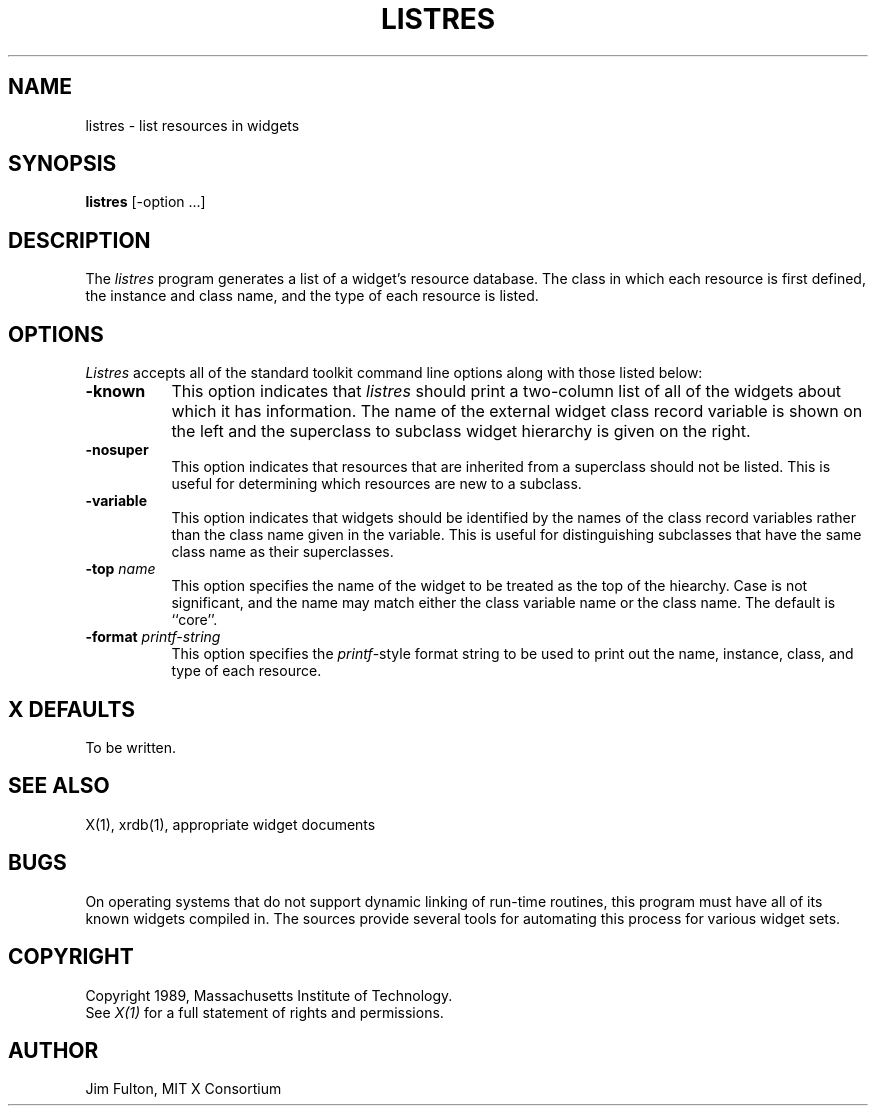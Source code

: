 .TH LISTRES 1 "17 July 1989" "X Version 11"
.SH NAME
listres - list resources in widgets
.SH SYNOPSIS
.B "listres"
[-option ...]
.SH DESCRIPTION
.PP
The \fIlistres\fP program generates a list of a widget's resource database.  
The class in which each resource is first defined, the instance and class
name, and the type of each resource is listed.  
.SH OPTIONS
\fIListres\fP accepts all of the standard toolkit command line options along
with those listed below:
.TP 8
.B \-known
This option indicates that \fIlistres\fP should print a two-column 
list of all of the widgets about which it has information.  The name of the
external widget class record variable is shown on the left and the 
superclass to subclass widget hierarchy is given on the right.
.TP 8
.B \-nosuper
This option indicates that resources that are inherited from a superclass
should not be listed.  This is useful for determining which resources are
new to a subclass.
.TP 8
.B \-variable
This option indicates that widgets should be identified by the names of the
class record variables rather than the class name given in the variable.  This
is useful for distinguishing subclasses that have the same class name as their
superclasses.
.TP 8
.B \-top \fIname\fP
This option specifies the name of the widget to be treated as the top of the
hiearchy.  Case is not significant, and the name may match either the class
variable name or the class name.  The default is ``core''.
.TP 8
.B \-format \fIprintf\-string\fP
This option specifies the \fIprintf\fP-style format string to be used to print
out the name, instance, class, and type of each resource.
.SH "X DEFAULTS"
To be written.
.SH "SEE ALSO"
X(1), xrdb(1), appropriate widget documents
.SH "BUGS"
On operating systems that do not support dynamic linking of run-time routines,
this program must have all of its known widgets compiled in.  The sources
provide several tools for automating this process for various widget sets.
.SH COPYRIGHT
Copyright 1989, Massachusetts Institute of Technology.
.br
See \fIX(1)\fP for a full statement of rights and permissions.
.SH AUTHOR
Jim Fulton, MIT X Consortium
